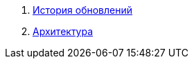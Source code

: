 . xref:update-history.html#_История_обновлений[История обновлений]
. xref:architecture.html#_Архитектура[Архитектура]

